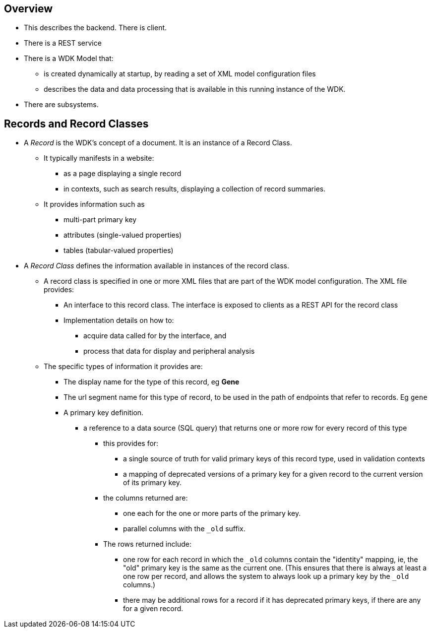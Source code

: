 == Overview
* This describes the backend.  There is client.
* There is a REST service
* There is a WDK Model that:
** is created dynamically at startup, by reading a set of XML model configuration files
** describes the data and data processing that is available in this running instance of the WDK.
* There are subsystems.

== Records and Record Classes
* A _Record_ is the WDK's concept of a document. It is an instance of a Record Class.  
** It typically manifests in a website:
*** as a page displaying a single record
*** in contexts, such as search results, displaying a collection of record summaries.
** It provides information such as
*** multi-part primary key
*** attributes (single-valued properties)
*** tables (tabular-valued properties)
* A _Record Class_ defines the information available in instances of the record class.
** A record class is specified in one or more XML files that are part of the WDK model configuration.  The XML file provides:
*** An interface to this record class.  The interface is exposed to clients as a REST API for the record class
*** Implementation details on how to:
**** acquire data called for by the interface, and
**** process that data for display and peripheral analysis
** The specific types of information it provides are:
*** The display name for the type of this record, eg *Gene*
*** The url segment name for this type of record, to be used in the path of endpoints that refer to records.  Eg `gene`
*** A primary key definition.  
**** a reference to a data source (SQL query) that returns one or more row for every record of this type
***** this provides for:
****** a single source of truth for valid primary keys of this record type, used in validation contexts
****** a mapping of deprecated versions of a primary key for a given record to the current version of its primary key.
***** the columns returned are:
****** one each for the one or more parts of the primary key.  
****** parallel columns with the `_old` suffix.  
***** The rows returned include:
****** one row for each record in which the `_old` columns contain the "identity" mapping, ie, the "old" primary key is the same as the current one. (This ensures that there is always at least a one row per record, and allows the system to always look up a primary key by the `_old` columns.)
****** there may be additional rows for a record if it has deprecated primary keys, if there are any for a given record.

